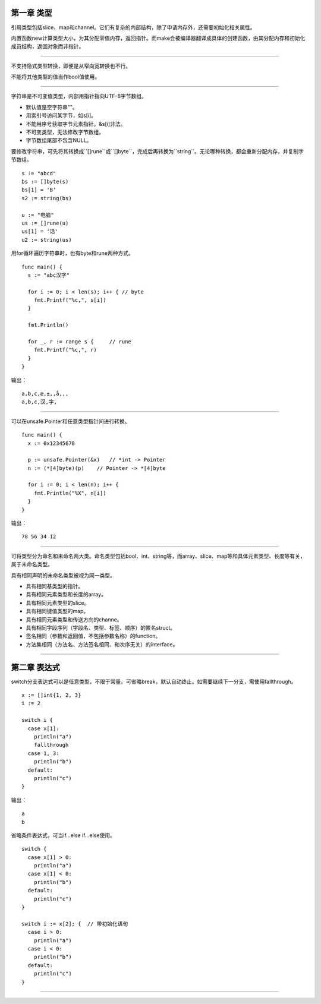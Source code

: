 第一章 类型
---------------

引用类型包括slice、map和channel。它们有复杂的内部结构，除了申请内存外，还需要初始化相关属性。

内置函数new计算类型大小，为其分配零值内存，返回指针。而make会被编译器翻译成具体的创建函数，由其分配内存和初始化成员结构，返回对象而非指针。

------

不支持隐式类型转换，即便是从窄向宽转换也不行。

不能将其他类型的值当作bool值使用。

------

字符串是不可变值类型，内部用指针指向UTF-8字节数组。

- 默认值是空字符串""。
- 用索引号访问某字节，如s[i]。
- 不能用序号获取字节元素指针。&s[i]非法。
- 不可变类型，无法修改字节数组。
- 字节数组尾部不包含NULL。

要修改字符串，可先将其转换成``[]rune``或``[]byte``，完成后再转换为``string``。无论哪种转换，都会重新分配内存，并复制字节数组。
::

  s := "abcd"
  bs := []byte(s)
  bs[1] = 'B'
  s2 := string(bs)
  
  u := "电脑"
  us := []rune(u)
  us[1] = '话'
  u2 := string(us)
  
用for循环遍历字符串时，也有byte和rune两种方式。
::

  func main() {
    s := "abc汉字"
    
    for i := 0; i < len(s); i++ { // byte
      fmt.Printf("%c,", s[i])
    }
    
    fmt.Println()
    
    for _, r := range s {     // rune
      fmt.Printf("%c,", r)
    }
  }
  
输出：
::

  a,b,c,æ,±,,å,­,,
  a,b,c,汉,字,
  
------

可以在unsafe.Pointer和任意类型指针间进行转换。
::

  func main() {
    x := 0x12345678
    
    p := unsafe.Pointer(&x)   // *int -> Pointer
    n := (*[4]byte)(p)    // Pointer -> *[4]byte
    
    for i := 0; i < len(n); i++ {
      fmt.Println("%X", n[i])
    }
  }
  
  
输出：
::

  78 56 34 12
  
------

可将类型分为命名和未命名两大类。命名类型包括bool、int、string等，而array、slice、map等和具体元素类型、长度等有关，属于未命名类型。

具有相同声明的未命名类型被视为同一类型。

- 具有相同基类型的指针。
- 具有相同元素类型和长度的array。
- 具有相同元素类型的slice。
- 具有相同键值类型的map。
- 具有相同元素类型和传送方向的channe。
- 具有相同字段序列（字段名、类型、标签、顺序）的匿名struct。
- 签名相同（参数和返回值，不包括参数名称）的function。
- 方法集相同（方法名、方法签名相同、和次序无关）的interface。
  
------

第二章 表达式
--------------------

switch分支表达式可以是任意类型，不限于常量。可省略break，默认自动终止。如需要继续下一分支，需使用fallthrough。
::

  x := []int{1, 2, 3}
  i := 2
  
  switch i {
    case x[1]:
      println("a")
      fallthrough
    case 1, 3:
      println("b")
    default:
      println("c")
  }


输出：
::

  a
  b
  
省略条件表达式，可当if...else if...else使用。
::

  switch {
    case x[1] > 0:
      println("a")
    case x[1] < 0:
      println("b")
    default:
      println("c")
  }
  
  switch i := x[2]; {  // 带初始化语句
    case i > 0:
      println("a")
    case i < 0:
      println("b")
    default:
      println("c")
  }
  
------

